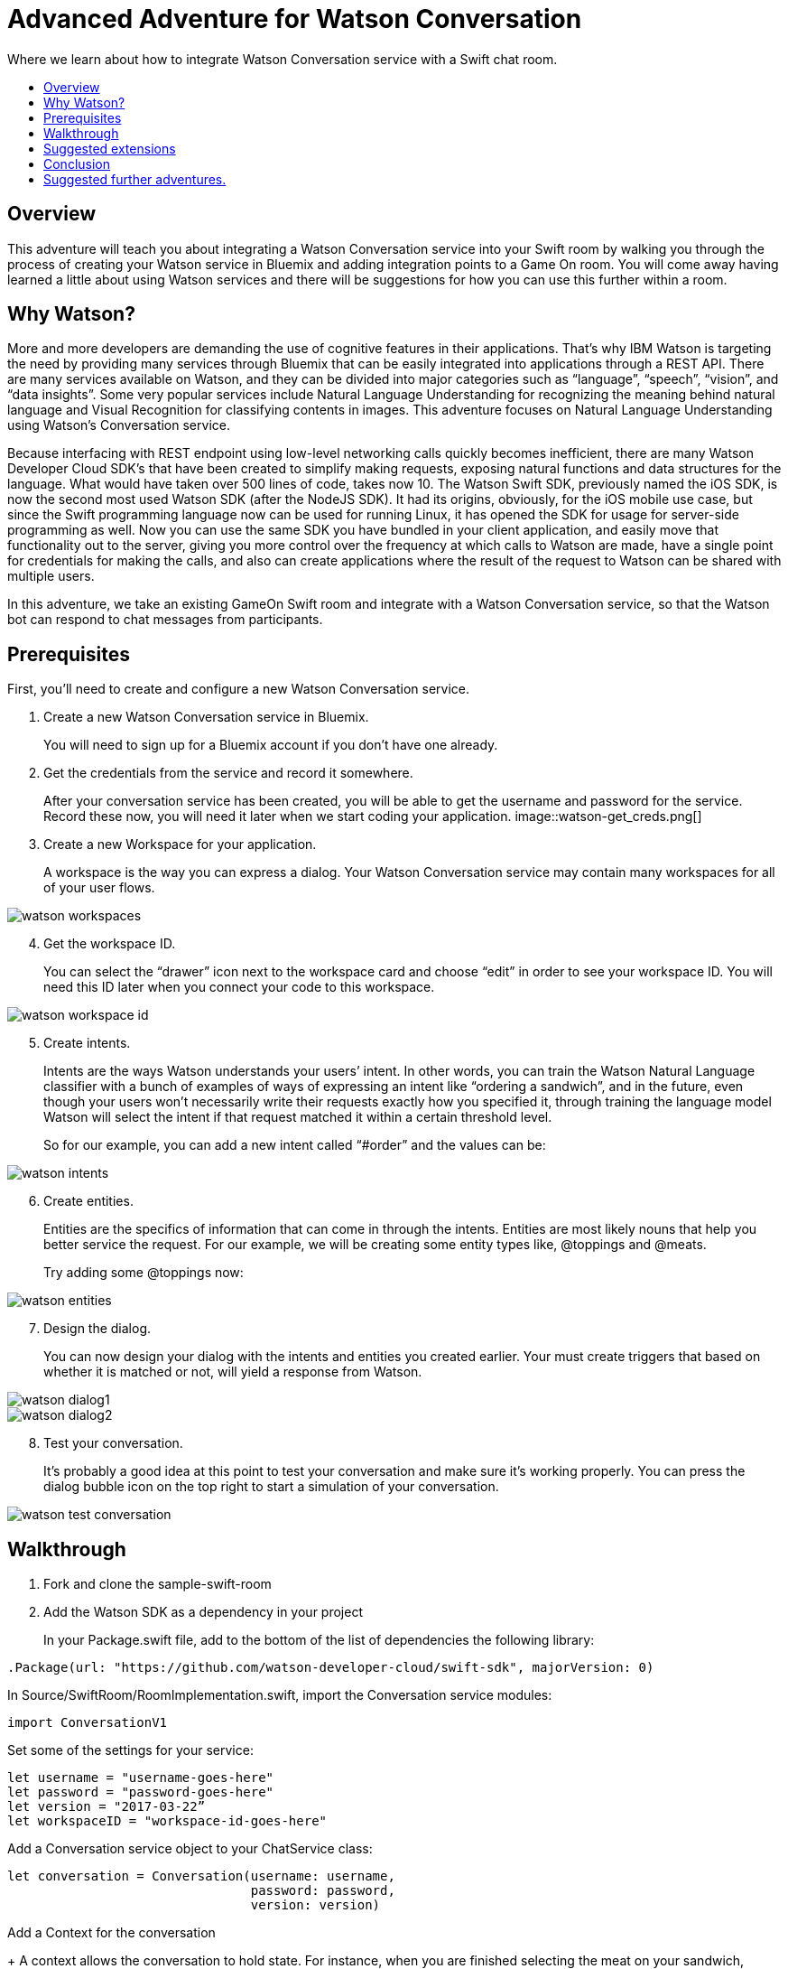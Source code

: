 = Advanced Adventure for Watson Conversation
:icons: font
:toc:
:toc-title:
:toc-placement: preamble
:toclevels: 2
:linkref: http://www.google.com
:imagesdir: /images

Where we learn about how to integrate Watson Conversation service with a Swift chat room.

## Overview

This adventure will teach you about integrating a Watson Conversation service into your Swift room by walking you through the process of creating your Watson service in Bluemix and adding integration points to a Game On room.
You will come away having learned a little about using Watson services and there will be suggestions for how you can use this further
within a room.

## Why Watson?

More and more developers are demanding the use of cognitive features in their applications. That’s why IBM Watson is targeting the need by providing many services through Bluemix that can be easily integrated into applications through a REST API. There are many services available on Watson, and they can be divided into major categories such as “language”, “speech”, “vision”, and “data insights”. Some very popular services include Natural Language Understanding for recognizing the meaning behind natural language and Visual Recognition for classifying contents in images. This adventure focuses on Natural Language Understanding using Watson’s Conversation service.

Because interfacing with REST endpoint using low-level networking calls quickly becomes inefficient, there are many Watson Developer Cloud SDK’s that have been created to simplify making requests, exposing natural functions and data structures for the language. What would have taken over 500 lines of code, takes now 10. The Watson Swift SDK, previously named the iOS SDK, is now the second most used Watson SDK (after the NodeJS SDK). It had its origins, obviously, for the iOS mobile use case, but since the Swift programming language now can be used for running Linux, it has opened the SDK for usage for server-side programming as well. Now you can use the same SDK you have bundled in your client application, and easily move that functionality out to the server, giving you more control over the frequency at which calls to Watson are made, have a single point for credentials for making the calls, and also can create applications where the result of the request to Watson can be shared with multiple users.

In this adventure, we take an existing GameOn Swift room and integrate with a Watson Conversation service, so that the Watson bot can respond to chat messages from participants.

## Prerequisites

First, you’ll need to create and configure a new Watson Conversation service.

. Create a new Watson Conversation service in Bluemix.
+ 
You will need to sign up for a Bluemix account if you don’t have one already.

. Get the credentials from the service and record it somewhere. 
+
After your conversation service has been created, you will be able to get the username and password for the service. Record these now, you will need it later when we start coding your application.
image::watson-get_creds.png[]

. Create a new Workspace for your application. 
+
A workspace is the way you can express a dialog. Your Watson Conversation service may contain many workspaces for all of your user flows.

image::watson-workspaces.png[]

[start=4]
. Get the workspace ID. 
+
You can select the “drawer” icon next to the workspace card and choose “edit” in order to see your workspace ID. You will need this ID later when you connect your code to this workspace.

image::watson-workspace-id.png[]

[start=5]
. Create intents. 
+
Intents are the ways Watson understands your users’ intent. In other words, you can train the Watson Natural Language classifier with a bunch of examples of ways of expressing an intent like “ordering a sandwich”, and in the future, even though your users won’t necessarily write their requests exactly how you specified it, through training the language model Watson will select the intent if that request matched it within a certain threshold level.
+
So for our example, you can add a new intent called “#order” and the values can be:

image::watson-intents.png[]

[start=6]
. Create entities. 
+
Entities are the specifics of information that can come in through the intents. Entities are most likely nouns that help you better service the request. For our example, we will be creating some entity types like, @toppings and @meats.
+
Try adding some @toppings now:

image::watson-entities.png[]

[start=7]
. Design the dialog. 
+
You can now design your dialog with the intents and entities you created earlier. Your must create triggers that based on whether it is matched or not, will yield a response from Watson.

image::watson-dialog1.png[]
image::watson-dialog2.png[]

[start=8]
. Test your conversation. 
+
It’s probably a good idea at this point to test your conversation and make sure it’s working properly. You can press the dialog bubble icon on the top right to start a simulation of your conversation.

image::watson-test-conversation.png[]

## Walkthrough

. Fork and clone the sample-swift-room

[start=2]
. Add the Watson SDK as a dependency in your project
+
In your Package.swift file, add to the bottom of the list of dependencies the following library:

[source,swift]
----
.Package(url: "https://github.com/watson-developer-cloud/swift-sdk", majorVersion: 0)
----

[start=3]
.In Source/SwiftRoom/RoomImplementation.swift, import the Conversation service modules:

[source,swift]
----
import ConversationV1
----

[start=4]
.Set some of the settings for your service:
[source,swift]
----
let username = "username-goes-here"
let password = "password-goes-here"
let version = "2017-03-22”
let workspaceID = "workspace-id-goes-here"
----

[start=5]
.Add a Conversation service object to your ChatService class:
[source,swift]
----
let conversation = Conversation(username: username, 
                                password: password,
                                version: version)
----

[start=6]
.Add a Context for the conversation
+
A context allows the conversation to hold state. For instance, when you are finished selecting the meat on your sandwich, Watson continues the conversation with asking about toppings. Since REST calls are stateless by nature, we can hold state by keeping a state ID that is updated whenever you get a new response back.
[source,swift]
----
var context: Context?
----

[start=7]
.Set the context of the conversation on application start.
[source,swift]
----
public init() {
 
       conversation.message(withWorkspace: workspaceID,
                            failure: failure) { 
              response in

              self.context = response.context
       }
 
}
----

[start=8]
.RoomImplementation.swift will now begin like this:
[source,swift]
----
import LoggerAPI
import Foundation
import KituraWebSocket
import SwiftyJSON

import ConversationV1

let username = "f4a41bb7-55de-4cf0-8f62-241fcc9437e9"
let password = "4KVOiGQKmpLa"
let version = "2017-03-05" // use today's date for the most recent version
let conversation = Conversation(username: username, password: password, version: version)
let workspaceID = "6371a8bb-c167-4ff7-9ec1-c61e4d1be863"

let failure = { (error: Error) in print(error) }

public class RoomImplementation {
        
    var context: Context? // save context to continue conversation
    let roomDescription = RoomDescription()

    public init() {

         conversation.message(withWorkspace: workspaceID, failure: failure) { response in
                print(response.output.text)
                self.context = response.context
            }

    }
----



[start=9]
.In the handleMessage method in RoomImplementation.swift, there is a switch block on the message target.  In the case of target == “room”, the message is either a command or a chat. We want to send the chat messages to the Conversation service. 
+
Add the Watson code in the else block:
[source,swift]
----
         if messageIsCommand(content: content) {
                try processCommand(message: message, content: content, endpoint: endpoint, connection: connection)
            }
            else {

                let request = MessageRequest(text: content, context: context)
                conversation.message(withWorkspace: workspaceID, request: request, failure: failure) {
                    response in
                    print(response.output.text)

                    if response.output.text.count > 0 {

                        let text = response.output.text[0]
                        try! endpoint.sendMessage(connection: connection,
                                         message: Message.createChatMessage(username: "Watson", message: text ))

                    }
                    
                    self.context = response.context
                }

                try endpoint.sendMessage(connection: connection,
                                         message: Message.createChatMessage(username: username, message: content))
            }

----

+That should be it!

[start=10]
.Compile your project with

[source,swift]
----
$npm install
$gulp
----

[start=11]
.Run your server
[source,swift]
----
$.build/debug/GameOn
----

+
Then access http://localhost:8080/ in your browser. Visiting this page provides a small chat window you can use to test Watson in your service directly.














Guide the user through, step by step, using these suggested order of tasks:

* Adding dependencies to the pom.xml
* Adding basic code snippets
** Explain each change to each file. Why are you making this change? What does it give the user?
* Adding a simple test case & verifying execution
** Tests are important
* Provide a way for the user to invoke X,Y,Z while running in game on.
** Guide the user through /sos,/teleport roomid,invoking the function, and seeing the result.
* Link to a repo/branch where all the above has been done and the user has the minimum to do to test the X,Y,Z.

TIP: Use tips to call out interesting things. 

## Suggested extensions

Talk about extra things the user could do with X,Y,Z that were not covered here.
Be aware that we're not talking about other technologies or techniques / information covered by other adventures.
Keep this limited to additional ways to use X,Y,Z that were omitted due to time/space, etc
Especially include any common way to use X,Y,Z that is not demonstrated in the walkthrough.

## Conclusion

Explain what the user has learnt by following this tutorial.

## Suggested further adventures.

Link to adventures that can build from this one. 
(Try to revisit your advanced adventure periodically to add additional ones)
